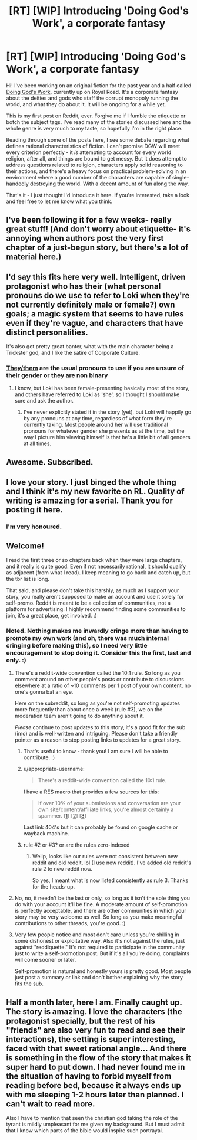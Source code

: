 #+TITLE: [RT] [WIP] Introducing 'Doing God's Work', a corporate fantasy

* [RT] [WIP] Introducing 'Doing God's Work', a corporate fantasy
:PROPERTIES:
:Author: Scilark
:Score: 55
:DateUnix: 1589456867.0
:DateShort: 2020-May-14
:END:
Hi! I've been working on an original fiction for the past year and a half called [[https://www.royalroad.com/fiction/25442/doing-gods-work][Doing God's Work]], currently up on Royal Road. It's a corporate fantasy about the deities and gods who staff the corrupt monopoly running the world, and what they do about it. It will be ongoing for a while yet.

This is my first post on Reddit, ever. Forgive me if I fumble the etiquette or botch the subject tags. I've read many of the stories discussed here and the whole genre is very much to my taste, so hopefully I'm in the right place.

Reading through some of the posts here, I see some debate regarding what defines rational characteristics of fiction. I can't promise DGW will meet every criterion perfectly - it /is/ attempting to account for every world religion, after all, and things are bound to get messy. But it does attempt to address questions related to religion, characters apply solid reasoning to their actions, and there's a heavy focus on practical problem-solving in an environment where a good number of the characters are capable of single-handedly destroying the world. With a decent amount of fun along the way.

That's it - I just thought I'd introduce it here. If you're interested, take a look and feel free to let me know what you think.


** I've been following it for a few weeks- really great stuff! (And don't worry about etiquette- it's annoying when authors post the very first chapter of a just-begun story, but there's a lot of material here.)
:PROPERTIES:
:Author: JohnKeel
:Score: 13
:DateUnix: 1589465190.0
:DateShort: 2020-May-14
:END:


** I'd say this fits here very well. Intelligent, driven protagonist who has their (what personal pronouns do we use to refer to Loki when they're not currently definitely male or female?) own goals; a magic system that seems to have rules even if they're vague, and characters that have distinct personalities.

It's also got pretty great banter, what with the main character being a Trickster god, and I like the satire of Corporate Culture.
:PROPERTIES:
:Score: 7
:DateUnix: 1589467453.0
:DateShort: 2020-May-14
:END:

*** [[https://en.wikipedia.org/wiki/Singular_they][They/them]] are the usual pronouns to use if you are unsure of their gender or they are non binary
:PROPERTIES:
:Author: Tydane395
:Score: 9
:DateUnix: 1589472996.0
:DateShort: 2020-May-14
:END:

**** I know, but Loki has been female-presenting basically most of the story, and others have referred to Loki as 'she', so I thought I should make sure and ask the author.
:PROPERTIES:
:Score: 1
:DateUnix: 1589473131.0
:DateShort: 2020-May-14
:END:

***** I've never explicitly stated it in the story (yet), but Loki will happily go by any pronouns at any time, regardless of what form they're currently taking. Most people around her will use traditional pronouns for whatever gender she presents as at the time, but the way I picture him viewing himself is that he's a little bit of all genders at all times.
:PROPERTIES:
:Author: Scilark
:Score: 9
:DateUnix: 1589478526.0
:DateShort: 2020-May-14
:END:


** Awesome. Subscribed.
:PROPERTIES:
:Author: NoYouTryAnother
:Score: 3
:DateUnix: 1589503316.0
:DateShort: 2020-May-15
:END:


** I love your story. I just binged the whole thing and I think it's my new favorite on RL. Quality of writing is amazing for a serial. Thank you for posting it here.
:PROPERTIES:
:Author: Fhoenix42
:Score: 3
:DateUnix: 1589816013.0
:DateShort: 2020-May-18
:END:

*** I'm very honoured.
:PROPERTIES:
:Author: Scilark
:Score: 2
:DateUnix: 1589895527.0
:DateShort: 2020-May-19
:END:


** Welcome!

I read the first three or so chapters back when they were large chapters, and it really is quite good. Even if not necessarily rational, it should qualify as adjacent (from what I read). I keep meaning to go back and catch up, but the tbr list is long.

That said, and please don't take this harshly, as much as I support your story, you really aren't supposed to make an account and use it solely for self-promo. Reddit is meant to be a collection of communities, not a platform for advertising. I highly recommend finding some communities to join, it's a great place, get involved. :)
:PROPERTIES:
:Author: Asviloka
:Score: 7
:DateUnix: 1589463965.0
:DateShort: 2020-May-14
:END:

*** Noted. Nothing makes me inwardly cringe more than having to promote my own work (and oh, there was much internal cringing before making this), so I need very little encouragement to stop doing it. Consider this the first, last and only. :)
:PROPERTIES:
:Author: Scilark
:Score: 2
:DateUnix: 1589464844.0
:DateShort: 2020-May-14
:END:

**** There's a reddit-wide convention called the 10:1 rule. So long as you comment around on other people's posts or contribute to discussions elsewhere at a ratio of ~10 comments per 1 post of your own content, no one's gonna bat an eye.

Here on the subreddit, so long as you're not self-promoting updates more frequently than about once a week (rule #3), we on the moderation team aren't going to do anything about it.

/Please/ continue to post updates to this story, it's a good fit for the sub (imo) and is well-written and intriguing. Please don't take a friendly pointer as a reason to stop posting links to updates for a great story.
:PROPERTIES:
:Author: ketura
:Score: 16
:DateUnix: 1589475359.0
:DateShort: 2020-May-14
:END:

***** That's useful to know - thank you! I am sure I will be able to contribute. :)
:PROPERTIES:
:Author: Scilark
:Score: 8
:DateUnix: 1589479315.0
:DateShort: 2020-May-14
:END:


***** u/appropriate-username:
#+begin_quote
  There's a reddit-wide convention called the 10:1 rule.
#+end_quote

I have a RES macro that provides a few sources for this:

#+begin_quote
  If over 10% of your submissions and conversation are your own site/content/affiliate links, you're almost certainly a spammer. [[[https://www.reddit.com/wiki/faq#wiki_what_constitutes_spam.3F][1]]] [[[https://www.reddit.com/wiki/selfpromotion][2]]] [[[https://reddit.zendesk.com/hc/en-us/articles/204536499-What-constitutes-spam-Am-I-a-spammer-][3]]]
#+end_quote

Last link 404's but it can probably be found on google cache or wayback machine.
:PROPERTIES:
:Author: appropriate-username
:Score: 4
:DateUnix: 1589493661.0
:DateShort: 2020-May-15
:END:


***** rule #2 or #3? or are the rules zero-indexed
:PROPERTIES:
:Author: Lugnut1206
:Score: 1
:DateUnix: 1589519166.0
:DateShort: 2020-May-15
:END:

****** Wellp, looks like our rules were not consistent between new reddit and old reddit, lol (I use new reddit). I've added old reddit's rule 2 to new reddit now.

So yes, I meant what is now listed consistently as rule 3. Thanks for the heads-up.
:PROPERTIES:
:Author: ketura
:Score: 1
:DateUnix: 1589520788.0
:DateShort: 2020-May-15
:END:


**** No, no, it needn't be the last or only, so long as it isn't the sole thing you do with your account it'll be fine. A moderate amount of self-promotion is perfectly acceptable, and there are other communities in which your story may be very welcome as well. So long as you make meaningful contributions to other threads, you're good. :)
:PROPERTIES:
:Author: Asviloka
:Score: 13
:DateUnix: 1589465027.0
:DateShort: 2020-May-14
:END:


**** Very few people notice and most don't care unless you're shilling in some dishonest or exploitative way. Also it's not against the rules, just against "reddiquette." It's not required to participate in the community just to write a self-promotion post. But if it's all you're doing, complaints will come sooner or later.

Self-promotion is natural and honestly yours is pretty good. Most people just post a summary or link and don't bother explaining why the story fits the sub.
:PROPERTIES:
:Author: nytelios
:Score: 11
:DateUnix: 1589475868.0
:DateShort: 2020-May-14
:END:


** Half a month later, here I am. Finally caught up. The story is amazing. I love the characters (the protagonist specially, but the rest of his "friends" are also very fun to read and see their interactions), the setting is super interesting, faced with that sweet rational angle... And there is something in the flow of the story that makes it super hard to put down. I had never found me in the situation of having to forbid myself from reading before bed, because it always ends up with me sleeping 1-2 hours later than planned. I can't wait to read more.

Also I have to mention that seen the christian god taking the role of the tyrant is mildly umpleasant for me given my background. But I must admit that I know which parts of the bible would inspire such portrayal.
:PROPERTIES:
:Author: Ceres_Golden_Cross
:Score: 1
:DateUnix: 1590617059.0
:DateShort: 2020-May-28
:END:
